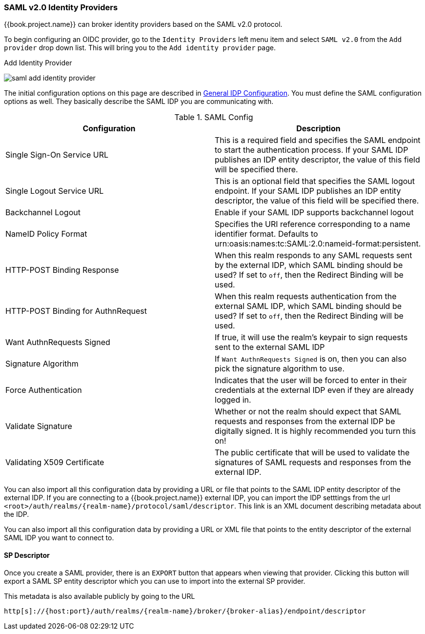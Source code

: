 
=== SAML v2.0 Identity Providers

{{book.project.name}} can broker identity providers based on the SAML v2.0 protocol.

To begin configuring an OIDC provider, go to the `Identity Providers` left menu item
and select `SAML v2.0` from the `Add provider` drop down list.  This will bring you to the `Add identity provider` page.

.Add Identity Provider
image:../../{{book.images}}/saml-add-identity-provider.png[]

The initial configuration options on this page are described in <<fake/../../identity-broker/configuration.adoc#_general-idp-config, General IDP Configuration>>.
You must define the SAML configuration options as well.  They basically describe the SAML IDP you are communicating with.

.SAML Config
|===
|Configuration|Description

|Single Sign-On Service URL
|This is a required field and specifies the SAML endpoint to start the authentication process.  If your SAML IDP publishes an IDP entity descriptor, the value of
 this field will be specified there.

|Single Logout Service URL
|This is an optional field that specifies the SAML logout endpoint. If your SAML IDP publishes an IDP entity descriptor, the value of
 this field will be specified there.
 
|Backchannel Logout
|Enable if your SAML IDP supports backchannel logout

|NameID Policy Format
|Specifies the URI reference corresponding to a name identifier format. Defaults to urn:oasis:names:tc:SAML:2.0:nameid-format:persistent.

|HTTP-POST Binding Response
|When this realm responds to any SAML requests sent by the external IDP, which SAML binding should be used?  If set to `off`, then the Redirect Binding will be used.

|HTTP-POST Binding for AuthnRequest
|When this realm requests authentication from the external SAML IDP, which SAML binding should be used?  If set to `off`, then the Redirect Binding will be used.

|Want AuthnRequests Signed
|If true, it will use the realm's keypair to sign requests sent to the external SAML IDP

|Signature Algorithm
|If `Want AuthnRequests Signed` is on, then you can also pick the signature algorithm to use.

|Force Authentication
|Indicates that the user will be forced to enter in their credentials at the external IDP even if they are already logged in.

|Validate Signature
|Whether or not the realm should expect that SAML requests and responses from the external IDP be digitally signed.  It is highly recommended you turn this on!

|Validating X509 Certificate
|The public certificate that will be used to validate the signatures of SAML requests and responses from the external IDP.
|===


You can also import all this configuration data by providing a URL or file that points to the SAML IDP entity descriptor of the external IDP.
If you are connecting to a {{book.project.name}} external IDP, you can import the IDP setttings from the url `<root>/auth/realms/\{realm-name}/protocol/saml/descriptor`.
This link is an XML document describing metadata about the IDP.


You can also import all this configuration data by providing a URL or XML file that points to the entity descriptor of the external SAML IDP you want to connect to.

[[_identity_broker_saml_sp_descriptor]]
==== SP Descriptor

Once you create a SAML provider, there is an `EXPORT` button that appears when viewing that provider.
Clicking this button will export a SAML SP entity descriptor which you can use to import into the external SP provider.

This metadata is also available publicly by going to the URL

[source]
----
http[s]://{host:port}/auth/realms/{realm-name}/broker/{broker-alias}/endpoint/descriptor
----



